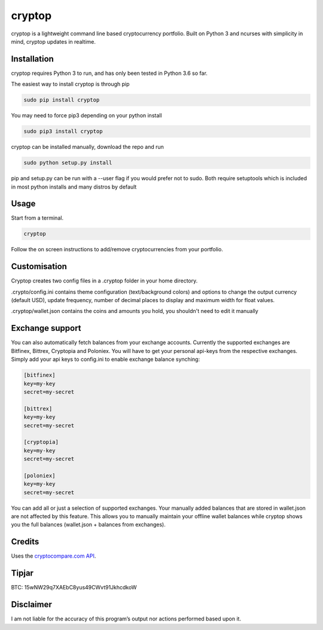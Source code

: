cryptop
=======
cryptop is a lightweight command line based cryptocurrency portfolio.
Built on Python 3 and ncurses with simplicity in mind, cryptop updates in realtime.

.. image:: img\cryptop.png

Installation
------------

cryptop requires Python 3 to run, and has only been tested in Python 3.6 so far.

The easiest way to install cryptop is through pip

.. code:: bash

    sudo pip install cryptop

You may need to force pip3 depending on your python install

.. code:: bash

    sudo pip3 install cryptop

cryptop can be installed manually, download the repo and run

.. code:: bash

    sudo python setup.py install

pip and setup.py can be run with a --user flag if you would prefer not to sudo. Both require setuptools which is included in most python installs and many distros by default

Usage
-----

Start from a terminal.

.. code:: bash

    cryptop

Follow the on screen instructions to add/remove cryptocurrencies from your portfolio.

Customisation
-------------

Cryptop creates two config files in a .cryptop folder in your home directory.

.crypto/config.ini contains theme configuration (text/background colors) and
options to change the output currency (default USD), update frequency, number of decimal places to display and maximum width for float values.

.. image:: img\fall.png

.. image:: img\aesth.png

.cryptop/wallet.json contains the coins and amounts you hold, you shouldn't need to edit it manually

Exchange support
----------------

You can also automatically fetch balances from your exchange accounts.
Currently the supported exchanges are Bitfinex, Bittrex, Cryptopia and Poloniex.
You will have to get your personal api-keys from the respective exchanges.
Simply add your api keys to config.ini to enable exchange balance synching:

.. code:: ini

    [bitfinex]
    key=my-key
    secret=my-secret

    [bittrex]
    key=my-key
    secret=my-secret

    [cryptopia]
    key=my-key
    secret=my-secret

    [poloniex]
    key=my-key
    secret=my-secret

You can add all or just a selection of supported exchanges. Your manually added balances that are stored
in wallet.json are not affected by this feature. This allows you to manually maintain your offline wallet balances
while cryptop shows you the full balances (wallet.json + balances from exchanges).

Credits
-------

Uses the `cryptocompare.com API
<http://www.cryptocompare.com/>`_.

Tipjar
------

BTC: 15wNW29q7XAEbC8yus49CWvt91JkhcdkoW

Disclaimer
----------

I am not liable for the accuracy of this program’s output nor actions
performed based upon it.
